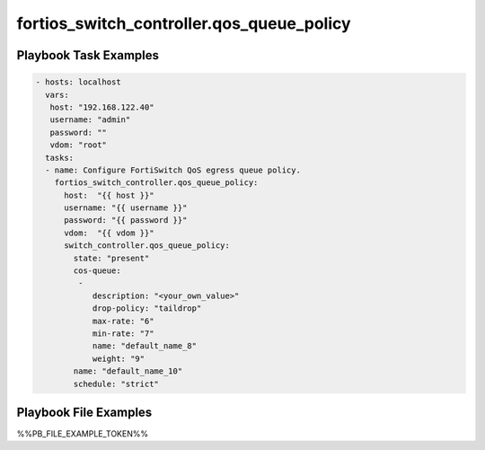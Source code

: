 ==========================================
fortios_switch_controller.qos_queue_policy
==========================================


Playbook Task Examples
----------------------

.. code-block:: yaml

    - hosts: localhost
      vars:
       host: "192.168.122.40"
       username: "admin"
       password: ""
       vdom: "root"
      tasks:
      - name: Configure FortiSwitch QoS egress queue policy.
        fortios_switch_controller.qos_queue_policy:
          host:  "{{ host }}"
          username: "{{ username }}"
          password: "{{ password }}"
          vdom:  "{{ vdom }}"
          switch_controller.qos_queue_policy:
            state: "present"
            cos-queue:
             -
                description: "<your_own_value>"
                drop-policy: "taildrop"
                max-rate: "6"
                min-rate: "7"
                name: "default_name_8"
                weight: "9"
            name: "default_name_10"
            schedule: "strict"



Playbook File Examples
----------------------

%%PB_FILE_EXAMPLE_TOKEN%%

